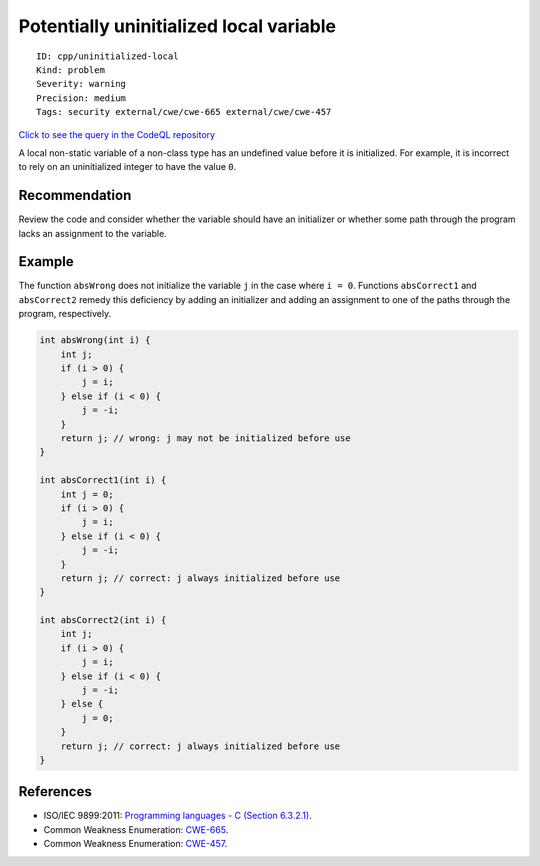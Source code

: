 Potentially uninitialized local variable
========================================

::

    ID: cpp/uninitialized-local
    Kind: problem
    Severity: warning
    Precision: medium
    Tags: security external/cwe/cwe-665 external/cwe/cwe-457

`Click to see the query in the CodeQL
repository <https://github.com/github/codeql/tree/main/cpp/ql/src/Likely%20Bugs/Memory%20Management/UninitializedLocal.ql>`__

A local non-static variable of a non-class type has an undefined value
before it is initialized. For example, it is incorrect to rely on an
uninitialized integer to have the value ``0``.

Recommendation
--------------

Review the code and consider whether the variable should have an
initializer or whether some path through the program lacks an assignment
to the variable.

Example
-------

The function ``absWrong`` does not initialize the variable ``j`` in the
case where ``i = 0``. Functions ``absCorrect1`` and ``absCorrect2``
remedy this deficiency by adding an initializer and adding an assignment
to one of the paths through the program, respectively.

.. code:: cpp

    int absWrong(int i) {
        int j;
        if (i > 0) {
            j = i;
        } else if (i < 0) {
            j = -i;
        }
        return j; // wrong: j may not be initialized before use
    }

    int absCorrect1(int i) {
        int j = 0;
        if (i > 0) {
            j = i;
        } else if (i < 0) {
            j = -i;
        }
        return j; // correct: j always initialized before use
    }

    int absCorrect2(int i) {
        int j;
        if (i > 0) {
            j = i;
        } else if (i < 0) {
            j = -i;
        } else {
            j = 0;
        }
        return j; // correct: j always initialized before use
    }

References
----------

-  ISO/IEC 9899:2011: `Programming languages - C (Section
   6.3.2.1) <https://www.iso.org/standard/57853.html>`__.
-  Common Weakness Enumeration:
   `CWE-665 <https://cwe.mitre.org/data/definitions/665.html>`__.
-  Common Weakness Enumeration:
   `CWE-457 <https://cwe.mitre.org/data/definitions/457.html>`__.
